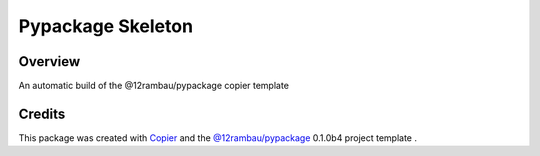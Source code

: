 
Pypackage Skeleton
==================

.. image:: https://img.shields.io/badge/License-MIT-yellow.svg?logo=opensourceinitiative&logoColor=white
    :target: LICENSE
    :alt: License: MIT

.. image:: https://img.shields.io/badge/Conventional%20Commits-1.0.0-yellow.svg?logo=git&logoColor=white
   :target: https://conventionalcommits.org
   :alt: conventional commit

.. image:: https://img.shields.io/badge/code%20style-black-000000.svg
   :target: https://github.com/psf/black
   :alt: Black badge

.. image:: https://img.shields.io/badge/code_style-prettier-ff69b4.svg?logo=prettier&logoColor=white
   :target: https://github.com/prettier/prettier
   :alt: prettier badge

.. image:: https://img.shields.io/badge/pre--commit-active-yellow?logo=pre-commit&logoColor=white
    :target: https://pre-commit.com/
    :alt: pre-commit

.. image:: https://img.shields.io/pypi/v/pypackage-skeleton?color=blue&logo=pypi&logoColor=white
    :target: https://pypi.org/project/pypackage-skeleton/
    :alt: PyPI version

.. image:: https://img.shields.io/github/actions/workflow/status/12rambau/pypackage-skeleton/unit.yaml?logo=github&logoColor=white
    :target: https://github.com/12rambau/pypackage-skeleton/actions/workflows/unit.yaml
    :alt: build

.. image:: https://img.shields.io/codecov/c/github/12rambau/pypackage-skeleton?logo=codecov&logoColor=white
    :target: https://codecov.io/gh/12rambau/pypackage-skeleton
    :alt: Test Coverage

.. image:: https://img.shields.io/readthedocs/pypackage-skeleton?logo=readthedocs&logoColor=white
    :target: https://pypackage-skeleton.readthedocs.io/en/latest/
    :alt: Documentation Status

Overview
--------

An automatic build of the @12rambau/pypackage copier template

Credits
-------

This package was created with `Copier <https://copier.readthedocs.io/en/latest/>`__ and the `@12rambau/pypackage <https://github.com/12rambau/pypackage>`__ 0.1.0b4 project template .
